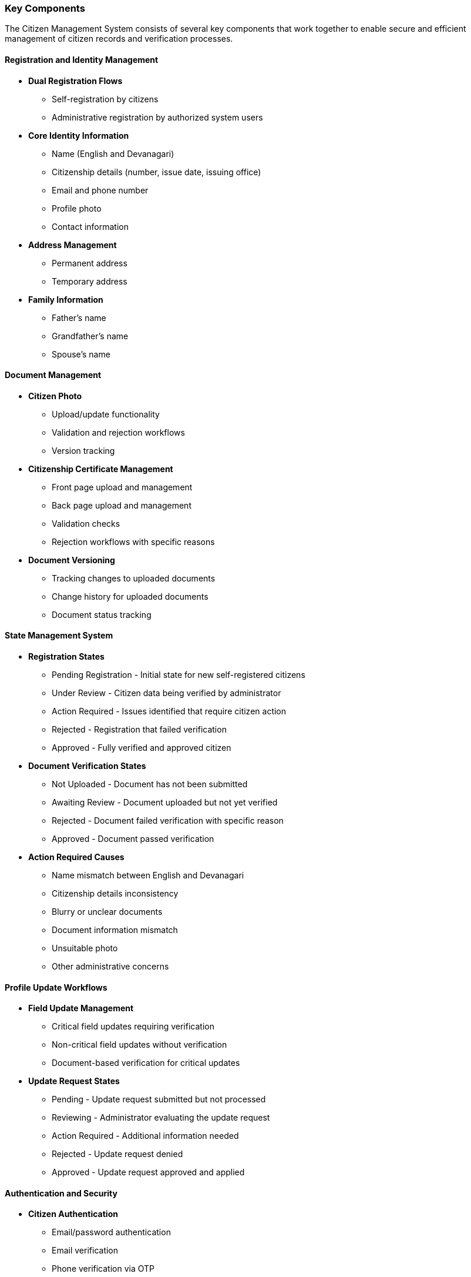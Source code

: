=== Key Components

The Citizen Management System consists of several key components that work together to enable secure and efficient management of citizen records and verification processes.

==== Registration and Identity Management

* **Dual Registration Flows**
** Self-registration by citizens
** Administrative registration by authorized system users
* **Core Identity Information**
** Name (English and Devanagari)
** Citizenship details (number, issue date, issuing office)
** Email and phone number
** Profile photo
** Contact information
* **Address Management**
** Permanent address
** Temporary address
* **Family Information**
** Father's name
** Grandfather's name
** Spouse's name

==== Document Management

* **Citizen Photo**
** Upload/update functionality
** Validation and rejection workflows
** Version tracking
* **Citizenship Certificate Management**
** Front page upload and management
** Back page upload and management
** Validation checks
** Rejection workflows with specific reasons
* **Document Versioning**
** Tracking changes to uploaded documents
** Change history for uploaded documents
** Document status tracking

==== State Management System

* **Registration States**
** Pending Registration - Initial state for new self-registered citizens
** Under Review - Citizen data being verified by administrator
** Action Required - Issues identified that require citizen action
** Rejected - Registration that failed verification
** Approved - Fully verified and approved citizen
* **Document Verification States**
** Not Uploaded - Document has not been submitted
** Awaiting Review - Document uploaded but not yet verified
** Rejected - Document failed verification with specific reason
** Approved - Document passed verification
* **Action Required Causes**
** Name mismatch between English and Devanagari
** Citizenship details inconsistency
** Blurry or unclear documents
** Document information mismatch
** Unsuitable photo
** Other administrative concerns

==== Profile Update Workflows

* **Field Update Management**
** Critical field updates requiring verification
** Non-critical field updates without verification
** Document-based verification for critical updates
* **Update Request States**
** Pending - Update request submitted but not processed
** Reviewing - Administrator evaluating the update request
** Action Required - Additional information needed
** Rejected - Update request denied
** Approved - Update request approved and applied

==== Authentication and Security

* **Citizen Authentication**
** Email/password authentication
** Email verification
** Phone verification via OTP
** Password management
* **Security Controls**
** Account locking for suspicious activity
** Multi-factor authentication options
** User session management
** Audit logging of security events

==== Administrative Tools

* **Citizen Record Management**
** Search and filter capabilities
** Batch operations
** Audit trail of changes
* **Approval Workflows**
** Queue management for pending approvals
** Workload distribution
** Verification checklists
* **Reporting and Analytics**
** Registration statistics
** Verification success rates
** Processing time metrics
** Rejection reason analysis
